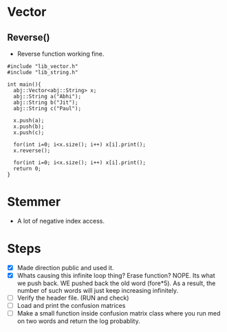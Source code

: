* Vector
** Reverse()
  - Reverse function working fine.
#+begin_src c++
#include "lib_vector.h"
#include "lib_string.h"

int main(){
  abj::Vector<abj::String> x;
  abj::String a("Abhi");
  abj::String b("Jit");
  abj::String c("Paul");
  
  x.push(a);
  x.push(b);
  x.push(c);

  for(int i=0; i<x.size(); i++) x[i].print();
  x.reverse();

  for(int i=0; i<x.size(); i++) x[i].print();
  return 0;
}
#+end_src
* Stemmer
  - A lot of negative index access.
* Steps
  - [X] Made direction public and used it.
  - [X] Whats causing this infinite loop thing? Erase function? NOPE. Its what we push back. WE pushed back the old word (fore*5). As a result, the number of such words will just keep increasing infinitely.
  - [ ] Verify the header file. (RUN and check)
  - [ ] Load and print the confusion matrices
  - [ ] Make a small function inside confusion matrix class where you run med on two words and return the log probablity.

